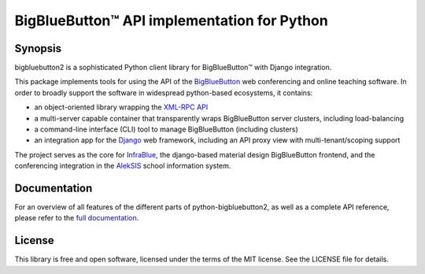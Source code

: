 BigBlueButton™ API implementation for Python
============================================

Synopsis
--------

bigbluebutton2 is a sophisticated Python client library for BigBlueButton™
with Django integration.

This package implements tools for using the API of the
`BigBlueButton`_ web conferencing and online teaching software. In order to
broadly support the software in widespread python-based ecosystems, it
contains:

* an object-oriented library wrapping the `XML-RPC API`_
* a multi-server capable container that transparently wraps BigBlueButton
  server clusters, including load-balancing
* a command-line interface (CLI) tool to manage BigBlueButton (including
  clusters)
* an integration app for the `Django`_ web framework, including an
  API proxy view with multi-tenant/scoping support

The project serves as the core for `InfraBlue`_, the django-based material
design BigBlueButton frontend, and the conferencing integration in the
`AlekSIS`_ school information system.


Documentation
-------------

For an overview of all features of the different parts of
python-bigbluebutton2, as well as a complete API reference, please refer to
the `full documentation`_.


License
-------

This library is free and open software, licensed under the terms of the MIT
license. See the LICENSE file for details.


.. _BigBlueButton: https://bigbluebutton.org/
.. _XML-RPC API: https://docs.bigbluebutton.org/dev/api.html
.. _Django: https://www.djangoproject.com/
.. _InfraBlue: https://edugit.org/nik/infrablue
.. _AlekSIS: https://aleksis.org/
.. _full documentation: https://infrablue.edugit.io/python-bigbluebutton2/docs/html/
